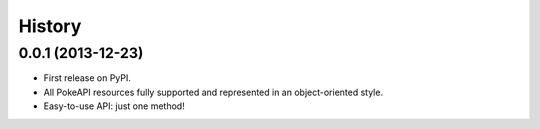 .. :changelog:

History
-------

0.0.1 (2013-12-23)
++++++++++++++++++

* First release on PyPI.
* All PokeAPI resources fully supported and represented in an object-oriented style.
* Easy-to-use API: just one method!
